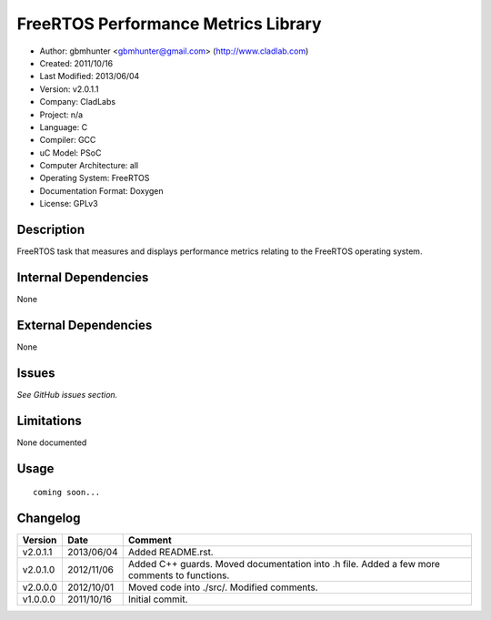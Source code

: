 ==============================================================
FreeRTOS Performance Metrics Library
==============================================================

- Author: gbmhunter <gbmhunter@gmail.com> (http://www.cladlab.com)
- Created: 2011/10/16
- Last Modified: 2013/06/04
- Version: v2.0.1.1
- Company: CladLabs
- Project: n/a
- Language: C
- Compiler: GCC	
- uC Model: PSoC
- Computer Architecture: all
- Operating System: FreeRTOS
- Documentation Format: Doxygen
- License: GPLv3

Description
===========

FreeRTOS task that measures and displays performance metrics relating to the FreeRTOS operating system.

Internal Dependencies
=====================

None

External Dependencies
=====================

None

Issues
======

*See GitHub issues section.*

Limitations
===========

None documented

Usage
=====


::

	coming soon...
	
Changelog
=========

======== ========== ===================================================================================================
Version  Date       Comment
======== ========== ===================================================================================================
v2.0.1.1 2013/06/04 Added README.rst.
v2.0.1.0 2012/11/06 Added C++ guards. Moved documentation into .h file. Added a few more comments to functions.
v2.0.0.0 2012/10/01 Moved code into ./src/. Modified comments.
v1.0.0.0 2011/10/16 Initial commit.
======== ========== ===================================================================================================
